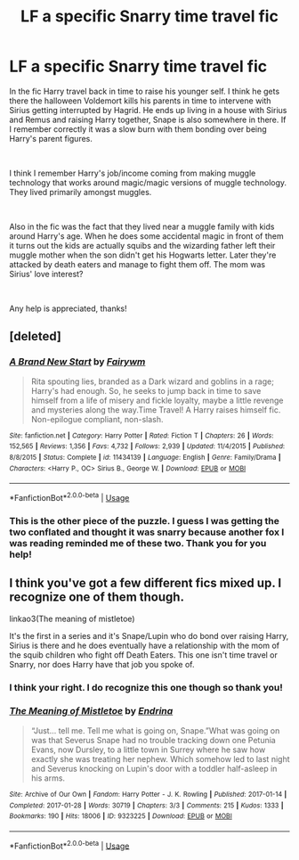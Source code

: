#+TITLE: LF a specific Snarry time travel fic

* LF a specific Snarry time travel fic
:PROPERTIES:
:Author: JayeBird
:Score: 2
:DateUnix: 1536291589.0
:DateShort: 2018-Sep-07
:FlairText: Fic Search
:END:
In the fic Harry travel back in time to raise his younger self. I think he gets there the halloween Voldemort kills his parents in time to intervene with Sirius getting interrupted by Hagrid. He ends up living in a house with Sirius and Remus and raising Harry together, Snape is also somewhere in there. If I remember correctly it was a slow burn with them bonding over being Harry's parent figures.

​

I think I remember Harry's job/income coming from making muggle technology that works around magic/magic versions of muggle technology. They lived primarily amongst muggles.

​

Also in the fic was the fact that they lived near a muggle family with kids around Harry's age. When he does some accidental magic in front of them it turns out the kids are actually squibs and the wizarding father left their muggle mother when the son didn't get his Hogwarts letter. Later they're attacked by death eaters and manage to fight them off. The mom was Sirius' love interest?

​

Any help is appreciated, thanks!


** [deleted]
:PROPERTIES:
:Score: 2
:DateUnix: 1536311026.0
:DateShort: 2018-Sep-07
:END:

*** [[https://www.fanfiction.net/s/11434139/1/][*/A Brand New Start/*]] by [[https://www.fanfiction.net/u/972483/Fairywm][/Fairywm/]]

#+begin_quote
  Rita spouting lies, branded as a Dark wizard and goblins in a rage; Harry's had enough. So, he seeks to jump back in time to save himself from a life of misery and fickle loyalty, maybe a little revenge and mysteries along the way.Time Travel! A Harry raises himself fic. Non-epilogue compliant, non-slash.
#+end_quote

^{/Site/:} ^{fanfiction.net} ^{*|*} ^{/Category/:} ^{Harry} ^{Potter} ^{*|*} ^{/Rated/:} ^{Fiction} ^{T} ^{*|*} ^{/Chapters/:} ^{26} ^{*|*} ^{/Words/:} ^{152,565} ^{*|*} ^{/Reviews/:} ^{1,356} ^{*|*} ^{/Favs/:} ^{4,732} ^{*|*} ^{/Follows/:} ^{2,939} ^{*|*} ^{/Updated/:} ^{11/4/2015} ^{*|*} ^{/Published/:} ^{8/8/2015} ^{*|*} ^{/Status/:} ^{Complete} ^{*|*} ^{/id/:} ^{11434139} ^{*|*} ^{/Language/:} ^{English} ^{*|*} ^{/Genre/:} ^{Family/Drama} ^{*|*} ^{/Characters/:} ^{<Harry} ^{P.,} ^{OC>} ^{Sirius} ^{B.,} ^{George} ^{W.} ^{*|*} ^{/Download/:} ^{[[http://www.ff2ebook.com/old/ffn-bot/index.php?id=11434139&source=ff&filetype=epub][EPUB]]} ^{or} ^{[[http://www.ff2ebook.com/old/ffn-bot/index.php?id=11434139&source=ff&filetype=mobi][MOBI]]}

--------------

*FanfictionBot*^{2.0.0-beta} | [[https://github.com/tusing/reddit-ffn-bot/wiki/Usage][Usage]]
:PROPERTIES:
:Author: FanfictionBot
:Score: 1
:DateUnix: 1536311041.0
:DateShort: 2018-Sep-07
:END:


*** This is the other piece of the puzzle. I guess I was getting the two conflated and thought it was snarry because another fox I was reading reminded me of these two. Thank you for you help!
:PROPERTIES:
:Author: JayeBird
:Score: 1
:DateUnix: 1536356525.0
:DateShort: 2018-Sep-08
:END:


** I think you've got a few different fics mixed up. I recognize one of them though.

linkao3(The meaning of mistletoe)

It's the first in a series and it's Snape/Lupin who do bond over raising Harry, Sirius is there and he does eventually have a relationship with the mom of the squib children who fight off Death Eaters. This one isn't time travel or Snarry, nor does Harry have that job you spoke of.
:PROPERTIES:
:Author: susire
:Score: 2
:DateUnix: 1536316699.0
:DateShort: 2018-Sep-07
:END:

*** I think your right. I do recognize this one though so thank you!
:PROPERTIES:
:Author: JayeBird
:Score: 2
:DateUnix: 1536342904.0
:DateShort: 2018-Sep-07
:END:


*** [[https://archiveofourown.org/works/9323225][*/The Meaning of Mistletoe/*]] by [[https://www.archiveofourown.org/users/Endrina/pseuds/Endrina][/Endrina/]]

#+begin_quote
  “Just... tell me. Tell me what is going on, Snape.”What was going on was that Severus Snape had no trouble tracking down one Petunia Evans, now Dursley, to a little town in Surrey where he saw how exactly she was treating her nephew. Which somehow led to last night and Severus knocking on Lupin's door with a toddler half-asleep in his arms.
#+end_quote

^{/Site/:} ^{Archive} ^{of} ^{Our} ^{Own} ^{*|*} ^{/Fandom/:} ^{Harry} ^{Potter} ^{-} ^{J.} ^{K.} ^{Rowling} ^{*|*} ^{/Published/:} ^{2017-01-14} ^{*|*} ^{/Completed/:} ^{2017-01-28} ^{*|*} ^{/Words/:} ^{30719} ^{*|*} ^{/Chapters/:} ^{3/3} ^{*|*} ^{/Comments/:} ^{215} ^{*|*} ^{/Kudos/:} ^{1333} ^{*|*} ^{/Bookmarks/:} ^{190} ^{*|*} ^{/Hits/:} ^{18006} ^{*|*} ^{/ID/:} ^{9323225} ^{*|*} ^{/Download/:} ^{[[https://archiveofourown.org/downloads/En/Endrina/9323225/The%20Meaning%20of%20Mistletoe.epub?updated_at=1511979795][EPUB]]} ^{or} ^{[[https://archiveofourown.org/downloads/En/Endrina/9323225/The%20Meaning%20of%20Mistletoe.mobi?updated_at=1511979795][MOBI]]}

--------------

*FanfictionBot*^{2.0.0-beta} | [[https://github.com/tusing/reddit-ffn-bot/wiki/Usage][Usage]]
:PROPERTIES:
:Author: FanfictionBot
:Score: 1
:DateUnix: 1536316749.0
:DateShort: 2018-Sep-07
:END:
